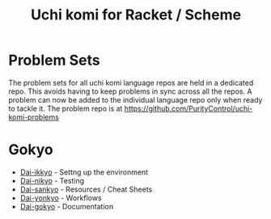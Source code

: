 #+TITLE: Uchi komi for Racket / Scheme

* Problem Sets                                                                   
The problem sets for all uchi komi language repos are held in a dedicated        
repo. This avoids having to keep problems in sync across all the repos.          
A problem can now be added to the individual language repo only when ready          
to tackle it.                                                                    
The problem repo is at [[https://github.com/PurityControl/uchi-komi-problems]]

* Gokyo

- [[file:doc/ikkyo.org][Dai-ikkyo]] - Settng up the environment
- [[file:doc/nikyo.org][Dai-nikyo]] - Testing
- [[file:doc/sankyo.org][Dai-sankyo]] - Resources / Cheat Sheets
- [[file:doc/yonkyo.org][Dai-yonkyo]] - Workflows
- [[file:doc/gokyo.org][Dai-gokyo]] - Documentation
